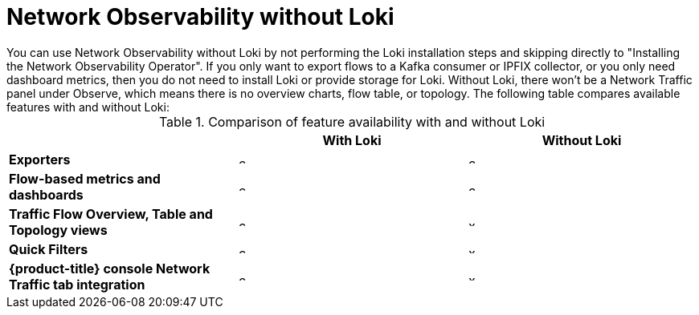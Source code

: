 // module included in the following assemblies:
// networking/network_observability/installing-operators.adoc

:_content-type: REFERENCE
[id="network-observability-without-loki_{context}"]
= Network Observability without Loki
You can use Network Observability without Loki by not performing the Loki installation steps and skipping directly to "Installing the Network Observability Operator". If you only want to export flows to a Kafka consumer or IPFIX collector, or you only need dashboard metrics, then you do not need to install Loki or provide storage for Loki.  Without Loki, there won't be a Network Traffic panel under Observe, which means there is no overview charts, flow table, or topology. The following table compares available features with and without Loki:

.Comparison of feature availability with and without Loki
[options="header"]
|===
|                                     | *With Loki* | *Without Loki* 
| *Exporters*                         | image:check-solid.png[,10]  | image:check-solid.png[,10]      
| *Flow-based metrics and dashboards*             | image:check-solid.png[,10] | image:check-solid.png[,10]       
| *Traffic Flow Overview, Table and Topology views* | image:check-solid.png[,10] | image:x-solid.png[,10]     
| *Quick Filters*                     | image:check-solid.png[,10] | image:x-solid.png[,10]    
| *{product-title} console Network Traffic tab integration* | image:check-solid.png[,10] | image:x-solid.png[,10]
|===


